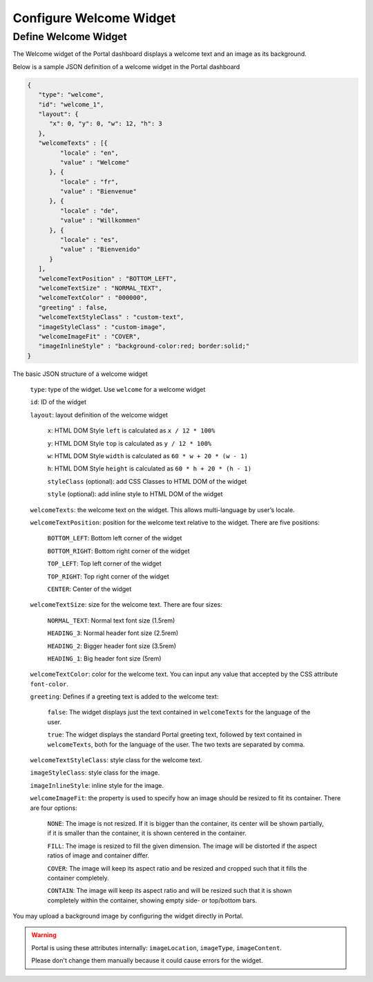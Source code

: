 .. _configure-new-dashboard-welcome-widget:

Configure Welcome Widget
========================

Define Welcome Widget
---------------------

The Welcome widget of the Portal dashboard displays a welcome text and an image as its background.

Below is a sample JSON definition of a welcome widget in the Portal dashboard

.. code-block:: html

   {
      "type": "welcome", 
      "id": "welcome_1", 
      "layout": {
         "x": 0, "y": 0, "w": 12, "h": 3
      },
      "welcomeTexts" : [{
            "locale" : "en",
            "value" : "Welcome"
         }, {
            "locale" : "fr",
            "value" : "Bienvenue"
         }, {
            "locale" : "de",
            "value" : "Willkommen"
         }, {
            "locale" : "es",
            "value" : "Bienvenido"
         }
      ],
      "welcomeTextPosition" : "BOTTOM_LEFT",
      "welcomeTextSize" : "NORMAL_TEXT",
      "welcomeTextColor" : "000000",
      "greeting" : false,
      "welcomeTextStyleClass" : "custom-text",
      "imageStyleClass" : "custom-image",
      "welcomeImageFit" : "COVER",
      "imageInlineStyle" : "background-color:red; border:solid;"
   }

The basic JSON structure of a welcome widget

   ``type``: type of the widget. Use ``welcome`` for a welcome widget

   ``id``: ID of the widget

   ``layout``: layout definition of the welcome widget

      ``x``: HTML DOM Style ``left`` is calculated as ``x / 12 * 100%``

      ``y``: HTML DOM Style ``top`` is calculated as ``y / 12 * 100%``

      ``w``: HTML DOM Style ``width`` is calculated as ``60 * w + 20 * (w - 1)``

      ``h``: HTML DOM Style ``height`` is calculated as ``60 * h + 20 * (h - 1)``

      ``styleClass`` (optional): add CSS Classes to HTML DOM of the widget

      ``style`` (optional): add inline style to HTML DOM of the widget

   ``welcomeTexts``: the welcome text on the widget. This allows multi-language by user’s locale.

   ``welcomeTextPosition``: position for the welcome text relative to the widget. There are five positions:

         ``BOTTOM_LEFT``: Bottom left corner of the widget

         ``BOTTOM_RIGHT``: Bottom right corner of the widget

         ``TOP_LEFT``: Top left corner of the widget

         ``TOP_RIGHT``: Top right corner of the widget

         ``CENTER``: Center of the widget

   ``welcomeTextSize``: size for the welcome text. There are four sizes:

      ``NORMAL_TEXT``: Normal text font size (1.5rem)

      ``HEADING_3``: Normal header font size (2.5rem)

      ``HEADING_2``: Bigger header font size (3.5rem)

      ``HEADING_1``: Big header font size (5rem)

   ``welcomeTextColor``: color for the welcome text. You can input any value that accepted by the CSS attribute ``font-color``.

   ``greeting``: Defines if a greeting text is added to the welcome text:

      ``false``: The widget displays just the text contained in ``welcomeTexts`` for the language of the user.

      ``true``: The widget displays the standard Portal greeting text, followed by text contained in ``welcomeTexts``, both for the language of the user. The two texts are separated by comma.

   ``welcomeTextStyleClass``: style class for the welcome text.

   ``imageStyleClass``: style class for the image.

   ``imageInlineStyle``: inline style for the image.

   ``welcomeImageFit``: the property is used to specify how an image should be resized to fit its container. There are four options:

        ``NONE``: The image is not resized. If it is bigger than the container, its center will be shown partially, if it is smaller than the container, it is shown centered in the container.

        ``FILL``: The image is resized to fill the given dimension. The image will be distorted if the aspect ratios of image and container  differ.

        ``COVER``: The image will keep its aspect ratio and be resized and cropped such that it fills the container completely.

        ``CONTAIN``: The image will keep its aspect ratio and will be resized such that it is shown completely within the container, showing empty side- or top/bottom bars.

You may upload a background image by configuring the widget directly in Portal.

.. warning::

   Portal is using these attributes internally: ``imageLocation``, ``imageType``, ``imageContent``.

   Please don't change them manually because it could cause errors for the widget.